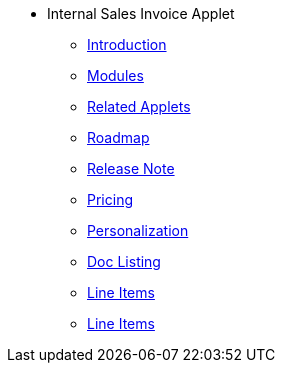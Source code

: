 * Internal Sales Invoice Applet 
** xref:introduction.adoc[Introduction]
** xref:modules.adoc[Modules]
** xref:related_applets.adoc[Related Applets]
** xref:roadmap.adoc[Roadmap]
** xref:release_note.adoc[Release Note]
** xref:pricing.adoc[Pricing]
** xref:personalization_settings.adoc[Personalization]
** xref:menu_01_sales_invoice.adoc[Doc Listing]
** xref:menu_02_line_items.adoc[Line Items]
** xref:menu_03_file_import.adoc[Line Items]